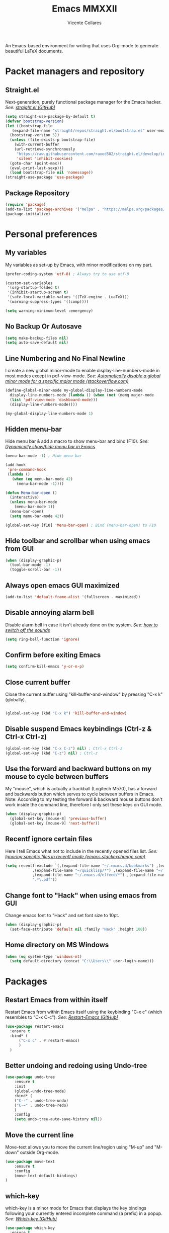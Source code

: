 #+TITLE: Emacs MMXXII
#+AUTHOR: Vicente Collares

An Emacs-based environment for writing that uses Org-mode to generate beautiful LaTeX documents.

* Packet managers and repository
** Straight.el
Next-generation, purely functional package manager for the Emacs hacker.
/See: [[https://github.com/raxod502/straight.el][straight.el (GitHub)]]/

#+BEGIN_SRC emacs-lisp
  (setq straight-use-package-by-default t)
  (defvar bootstrap-version)
  (let ((bootstrap-file
	 (expand-file-name "straight/repos/straight.el/bootstrap.el" user-emacs-directory))
	(bootstrap-version 5))
    (unless (file-exists-p bootstrap-file)
      (with-current-buffer
	  (url-retrieve-synchronously
	   "https://raw.githubusercontent.com/raxod502/straight.el/develop/install.el"
	   'silent 'inhibit-cookies)
	(goto-char (point-max))
	(eval-print-last-sexp)))
    (load bootstrap-file nil 'nomessage))
  (straight-use-package 'use-package)
#+END_SRC
** Package Repository
#+BEGIN_SRC emacs-lisp
  (require 'package)
  (add-to-list 'package-archives '("melpa" . "https://melpa.org/packages/") t)
  (package-initialize)
#+END_SRC
* Personal preferences
** My variables
My variables as set-up by Emacs, with minor modifications on my part.

#+BEGIN_SRC emacs-lisp
  (prefer-coding-system 'utf-8) ; Always try to use utf-8

  (custom-set-variables
   '(org-startup-folded t)
   '(inhibit-startup-screen t)
   '(safe-local-variable-values '((TeX-engine . LuaTeX)))
   '(warning-suppress-types '((comp))))

  (setq warning-minimum-level :emergency)
#+END_SRC
** No Backup Or Autosave
#+BEGIN_SRC emacs-lisp
(setq make-backup-files nil) 
(setq auto-save-default nil)
#+END_SRC
** Line Numbering and No Final Newline
I create a new global minor-mode to enable display-line-numbers-mode in most modes except in pdf-view-mode.
/See: [[https://stackoverflow.com/questions/6837511/automatically-disable-a-global-minor-mode-for-a-specific-major-mode][Automatically disable a global minor mode for a specific major mode (stackoverflow.com)]]/

#+BEGIN_SRC emacs-lisp
  (define-global-minor-mode my-global-display-line-numbers-mode
    display-line-numbers-mode (lambda () (when (not (memq major-mode
    (list 'pdf-view-mode 'dashboard-mode)))
    (display-line-numbers-mode))))

  (my-global-display-line-numbers-mode 1)
#+END_SRC
** Hidden menu-bar
Hide menu bar & add a macro to show menu-bar and bind (F10).
/See: [[https://stackoverflow.com/questions/11176138/dynamically-show-hide-menu-bar-in-emacs][Dynamically show/hide menu bar in Emacs]]/
    
#+BEGIN_SRC emacs-lisp
  (menu-bar-mode -1) ; Hide menu-bar

  (add-hook
   'pre-command-hook
   (lambda ()
     (when (eq menu-bar-mode 42)
       (menu-bar-mode -1))))

  (defun Menu-bar-open ()
    (interactive)
    (unless menu-bar-mode
      (menu-bar-mode 1))
    (menu-bar-open)
    (setq menu-bar-mode 42))

  (global-set-key [f10] 'Menu-bar-open) ; Bind (menu-bar-open) to F10
#+END_SRC
** Hide toolbar and scrollbar when using emacs from GUI
#+BEGIN_SRC emacs-lisp
  (when (display-graphic-p)
    (tool-bar-mode -1)
    (toggle-scroll-bar -1))
#+END_SRC
** Always open emacs GUI maximized
#+BEGIN_SRC emacs-lisp
  (add-to-list 'default-frame-alist '(fullscreen . maximized))
#+END_SRC
** Disable annoying alarm bell
Disable alarm bell in case it isn't already done on the system.
/See: [[https://emacs.stackexchange.com/questions/28906/][how to switch off the sounds]]/

#+BEGIN_SRC emacs-lisp
(setq ring-bell-function 'ignore)
#+END_SRC
** Confirm before exiting Emacs
#+BEGIN_SRC emacs-lisp
(setq confirm-kill-emacs 'y-or-n-p)
#+END_SRC
** Close current buffer
Close the current buffer using "kill-buffer-and-window" by pressing "C-x k" (globally). 

#+BEGIN_SRC emacs-lisp

(global-set-key (kbd "C-x k") 'kill-buffer-and-window) 
    
#+END_SRC
** Disable suspend Emacs keybindings (Ctrl-z & Ctrl-x Ctrl-z)
#+BEGIN_SRC emacs-lisp
(global-set-key (kbd "C-x C-z") nil) ; Ctrl-x Ctrl-z
(global-set-key (kbd "C-z") nil) ; Ctrl-z
#+END_SRC
** Use the forward and backward buttons on my mouse to cycle between buffers
My "mouse", which is actually a  trackball (Logitech M570), has a forward and backwards button which serves to cycle between buffers  in Emacs.
Note: According to my testing the forward & backward mouse buttons don't work inside the command line, therefore I only set these keys on GUI mode.

#+BEGIN_SRC emacs-lisp
  (when (display-graphic-p)
    (global-set-key [mouse-8] 'previous-buffer)
    (global-set-key [mouse-9] 'next-buffer))
#+END_SRC
** Recentf ignore certain files
Here I tell Emacs what not to include in the recently opened files list.
/See: [[https://emacs.stackexchange.com/questions/27139/ignoring-specific-files-in-recentf-mode][Ignoring specific files in recentf mode (emacs.stackexchange.com)]]/

#+begin_src emacs-lisp
  (setq recentf-exclude `(,(expand-file-name "~/.emacs.d/bookmarks") ,(expand-file-name "~/Documents/Org/Todo.*")
			  ,(expand-file-name "~/quicklisp/*") ,(expand-file-name "~/.emacs.d/feeds.org")
			  ,(expand-file-name "~/.emacs.d/elfeed/*") ,(expand-file-name "~/.emacs.d/elpa/*")
			  ".*\.pdf"))
#+end_src
** Change font to "Hack" when using emacs from GUI
Change emacs font to "Hack" and set font size to 10pt.

#+BEGIN_SRC emacs-lisp
  (when (display-graphic-p)
    (set-face-attribute 'default nil :family "Hack" :height 100))
#+END_SRC
** Home directory on MS Windows
#+BEGIN_SRC emacs-lisp
  (when (eq system-type 'windows-nt)
    (setq default-directory (concat "C:\\Users\\" user-login-name)))
#+end_src
* Packages
** Restart Emacs from within itself
Restart Emacs from within Emacs itself using the keybinding "C-x c" (which resembles to "C-x C-c").
/See: [[https://github.com/iqbalansari/restart-emacs][Restart-Emacs (GitHub)]]/

#+begin_src emacs-lisp
  (use-package restart-emacs
    :ensure t
    :bind* (
	    ("C-x c" . #'restart-emacs)
	    )
    )
#+end_src
** Better undoing and redoing using Undo-tree
#+begin_src emacs-lisp
  (use-package undo-tree
      :ensure t
      :init
      (global-undo-tree-mode)
      :bind* (
      ("C--" . undo-tree-undo)
      ("C-=" . undo-tree-redo)
      )
      :config
      (setq undo-tree-auto-save-history nil))
#+end_src
** Move the current line
Move-text allows you to move the current line/region using "M-up" and "M-down" outside Org-mode.

#+begin_src emacs-lisp
  (use-package move-text
      :ensure t
      :config
      (move-text-default-bindings)
  )
#+end_src

** which-key
which-key is a minor mode for Emacs that displays the key bindings following your currently entered incomplete command (a prefix) in a popup.
/See: [[https://github.com/justbur/emacs-which-key][Which-key (GitHub)]]/

#+BEGIN_SRC emacs-lisp
  (use-package which-key
    :ensure t
    :config
    (which-key-mode)
    (which-key-setup-side-window-bottom)
    )
#+END_SRC

** Magit (Git porcelain)
Magit is an interface to Git implemented as an Emacs package. It aspires to be a complete Git porcelain.
When using magit disable display-line-numbers-mode.
/See: [[https://github.com/magit/magit][Magit (GitHub)]]/

#+begin_src emacs-lisp
  (use-package magit
    :ensure t
    :bind* (
	    ("C-x g" . magit-status)
	    )
    :config
    (add-hook 'magit-mode-hook (lambda () (display-line-numbers-mode -1)))
    )
#+end_src

** Company-mode (Autocomplete)
Default Configuration for company-mode from their site.
/Source: [[https://company-mode.github.io/][company-mode for Emacs]]/

#+BEGIN_SRC emacs-lisp
  (use-package company
    :ensure t
    :config
    (add-hook 'after-init-hook 'global-company-mode))
#+END_SRC
** Automatic insertion of pairs
Smartparens is for the automatic insertion, wrapping navigation with user defined pairs.
/See: [[https://github.com/Fuco1/smartparens][Smartparens (GitHub)]]/

#+begin_src emacs-lisp
  (use-package smartparens
    :ensure t
    :hook ((prog-mode haskell-interactive-mode LaTeX-mode lisp-interaction-mode) . smartparens-mode)
    :config
    (require 'smartparens-config))
#+end_src
** Add Icons to emacs (all-the-icons)
All-the-icons is used by emacs-dashboard, doom-modeline and others to display icons.

#+BEGIN_SRC emacs-lisp
  (use-package all-the-icons
      :ensure t
  )
#+END_SRC
** Custom modeline (using doom-modeline)
I setup a custom modeline using the doom-modeline theme and customize it. 
/See: [[https://github.com/seagle0128/doom-modeline][Doom-modeline (github)]]/

#+BEGIN_SRC emacs-lisp
  (use-package doom-modeline
      :ensure t
      :hook (after-init . doom-modeline-mode)
      :config

      ; Display icons in mode-line or not
      (setq doom-modeline-icon t)

      ; Display indentation information
      (setq doom-modeline-indent-info t)

      ; Don t compact font caches during GC
      (setq inhibit-compacting-font-caches t)
  )
#+END_SRC

** A custom dashboard
Use the package emacs-dashboard to have my own customized dashboard which starts with emacs.
Show recently edited files, bookmarks, org agenda & registers. 
/See: [[https://github.com/emacs-dashboard/emacs-dashboard/][Emacs-dashboard (Github)]]/

#+BEGIN_SRC emacs-lisp
  (use-package dashboard
      :ensure t
      :config
      (dashboard-setup-startup-hook)

      ; Add icons to the widget headings and their items
      (setq dashboard-set-heading-icons t)
      (setq dashboard-set-file-icons t)

      ; Set the banner logo text [1], the emacs icon style [2] and center everything [3]
      (setq dashboard-banner-logo-title
      (concat "Welcome to Emacs MMXXII " (capitalize (user-login-name)) "!"))
      (setq dashboard-startup-banner 'logo)
      (setq dashboard-center-content t)

      ; Set no footer message
      (setq dashboard-set-footer nil)

      ; The widgets I use: bookmarks, org agenda and registers (syntax: "[Widget Name] . [N.B of items]")
      (setq dashboard-items '((recents  . 5)
      (bookmarks . 5)
      (agenda . 5)
      (registers . 5)))
  )
#+END_SRC

** Emacs theme
#+BEGIN_SRC emacs-lisp
  (use-package ample-theme
    :init (progn (load-theme 'ample t t)
		 (load-theme 'ample-flat t t)
		 (load-theme 'ample-light t t)
		 (enable-theme 'ample))
    :defer t
    :ensure t)
#+END_SRC

** On the fly syntax checking
Flycheck provides modern on-the-fly syntax checking extension for multiple languages for Emacs.
/See: [[https://github.com/flycheck/flycheck][flycheck (GitHub)]]/

#+begin_src emacs-lisp
  (use-package flycheck
    :ensure t
    :init (global-flycheck-mode))
#+end_src
** Rainbow delimiters
This mode highlights delimiters such as parentheses, brackets or braces according to their depth. Each depth has it own color.
/See: [[https://github.com/Fanael/rainbow-delimiters][rainbow-delimiters (GitHub)]]/

#+begin_src emacs-lisp
  (use-package rainbow-delimiters
    :ensure t
    :config
    (add-hook 'prog-mode-hook #'rainbow-delimiters-mode))
#+end_src
** Pdf-tools (pdf reader)
Pdf-tools is a replacement for Docview. Starts in dark mode.
/Source: [[https://github.com/politza/pdf-tools/blob/master/README.org][pdf-tools (Github)]]/

#+BEGIN_SRC emacs-lisp
  (use-package pdf-tools
    :ensure t
    :config
    (pdf-tools-install)
    (setq pdf-view-midnight-colors '("#bdbdb3" . "gray12"))
    (add-hook 'pdf-tools-enabled-hook 'pdf-view-midnight-minor-mode)

    ;; Use pdf-tools to open PDF files
    (setq TeX-view-program-selection '((output-pdf "PDF Tools"))
	  TeX-source-correlate-start-server t)

    ;; Update PDF buffers after successful LaTeX runs
    (add-hook 'TeX-after-compilation-finished-functions
	      #'TeX-revert-document-buffer))
#+END_SRC
** Language Server Protocol (LSP)
The Language Server Protocol is protocol for use between editors/IDEs and servers that provide programming language-specific features.

*** lsp-mode
lsp-mode brings LSP support for Emacs and aims to provide IDE-like experience by providing
optional integration with the most popular Emacs packages like company, flycheck and projectile.

#+begin_src emacs-lisp
  (use-package lsp-mode
    :ensure t
    :hook (lsp-mode . lsp-enable-which-key-integration)
    :commands lsp
    :config
    (setq lsp-prefer-flymake nil))
#+end_src
*** lsp-ui
lsp-ui provides UI integrations for lsp-mode. lsp-mode automatically activates lsp-ui unless lsp-auto-configure is nil.

#+begin_src emacs-lisp

  (use-package lsp-ui
    :ensure t
    :commands lsp-ui-mode)

#+end_src

*** Company mode
lsp-mode used to use company-lsp but now uses company-capf which comes with company.

#+begin_src emacs-lisp

  (push 'company-capf company-backends)

#+end_src
* Typesetting things
** AUCTeX
This tells Emacs to require AUCTeX. AUCTeX is an extensible package for writing and formatting TeX files in Emacs.
/See: [[https://en.wikipedia.org/wiki/AUCTeX][Wikipedia]]/

#+begin_src emacs-lisp
  (use-package auctex
    :defer t
    :ensure t)
#+end_src
** Markdown
I also tell Emacs to require Markdown mode.

#+begin_src emacs-lisp
  (use-package markdown-mode
    :ensure t)
#+end_src
** htmlize
I tell Emacs to require htmlize. This package is used when generating html pages from .org files.

#+begin_src emacs-lisp
  (use-package htmlize
    :ensure t)
#+end_src

* Org-mode customization
** Org-mode bullets
Prettify headings and plain lists in Org mode.

#+BEGIN_SRC emacs-lisp
  (use-package org-bullets
    :ensure t
    :config
    (add-hook 'org-mode-hook 'org-bullets-mode)
    )
#+end_src

** Org-mode link to man pages
/See: [[https://orgmode.org/manual/Adding-Hyperlink-Types.html][Adding Hyperlink Types (The Org Manual)]]/

#+BEGIN_SRC emacs-lisp
(with-eval-after-load 'org-mode
  (require 'ol-man))
#+end_src
** Preview LaTeX equations
*** Text size of equations when using org-latex-preview
#+BEGIN_SRC emacs-lisp
  (setq org-format-latex-options (plist-put org-format-latex-options :scale 1.6))
#+END_SRC
*** Location of the images of equations when using org-latex-preview
#+BEGIN_SRC emacs-lisp
  (setq org-preview-latex-image-directory
	(expand-file-name (concat user-emacs-directory "ltximg/")))
#+END_SRC
** Default LaTeX packages that should always be loaded
#+BEGIN_SRC emacs-lisp
  (setq org-latex-packages-alist '(("" "bbm" t)))
#+END_SRC
** Compiling LaTeX with LuaTeX
Use LuaTeX (through latexmk) instead of pdfTeX to compile Org-mode files.
/See: [[man:latexmk][Latexmk (man page)]]/

#+BEGIN_SRC emacs-lisp :tangle no
  (with-eval-after-load 'ox-latex
    (setq org-latex-pdf-process '("latexmk -f -pdf -lualatex -interaction=nonstopmode -output-directory=%o %f")))
#+end_src

* Misc
** Slime (Superior Lisp Interaction Mode)
#+BEGIN_SRC emacs-lisp
  (use-package slime
    :ensure t
    :config
    (setq inferior-lisp-program "sbcl"))
#+END_SRC

** Uxntal assembly language
#+BEGIN_SRC emacs-lisp
  (use-package uxntal-mode
    :ensure t)
#+END_SRC
